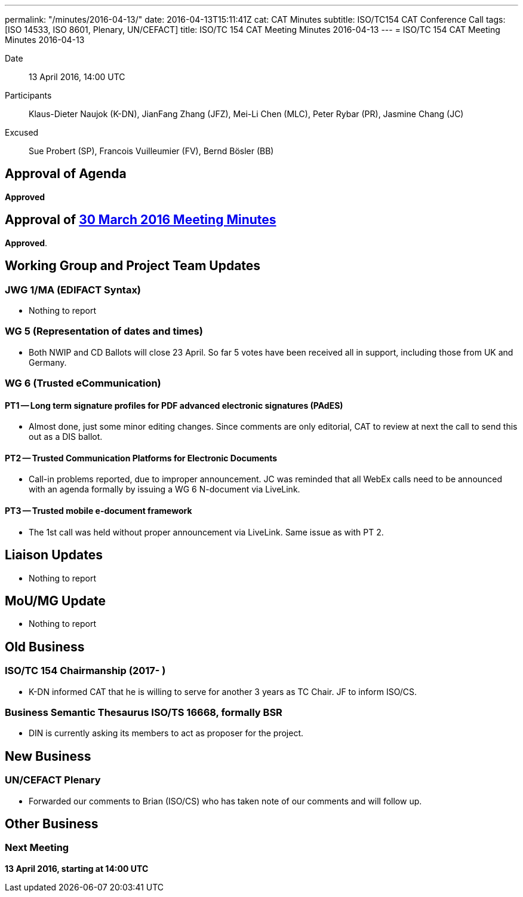 ---
permalink: "/minutes/2016-04-13/"
date: 2016-04-13T15:11:41Z
cat: CAT Minutes
subtitle: ISO/TC154 CAT Conference Call
tags: [ISO 14533, ISO 8601, Plenary, UN/CEFACT]
title: ISO/TC 154 CAT Meeting Minutes 2016-04-13
---
= ISO/TC 154 CAT Meeting Minutes 2016-04-13

Date:: 13 April 2016, 14:00 UTC

[.participants]
Participants:: Klaus-Dieter Naujok (K-DN), JianFang Zhang (JFZ), Mei-Li Chen (MLC), Peter Rybar (PR), Jasmine Chang (JC)

Excused:: Sue Probert (SP), Francois Vuilleumier (FV), Bernd Bösler (BB)

== Approval of Agenda

*Approved*

== Approval of link:/minutes/2016-03-30[30 March 2016 Meeting Minutes]

*Approved*.

== Working Group and Project Team Updates

=== JWG 1/MA (EDIFACT Syntax)

* Nothing to report


=== WG 5 (Representation of dates and times)

* Both NWIP and CD Ballots will close 23 April. So far 5 votes have been received all in support, including those from UK and Germany.


=== WG 6 (Trusted eCommunication)

==== PT1 -- Long term signature profiles for PDF advanced electronic signatures (PAdES)

* Almost done, just some minor editing changes. Since comments are only editorial, CAT to review at next the call to send this out as a DIS ballot.


==== PT2 -- Trusted Communication Platforms for Electronic Documents

* Call-in problems reported, due to improper announcement. JC was reminded that all WebEx calls need to be announced with an agenda formally by issuing a WG 6 N-document via LiveLink.


==== PT3 -- Trusted mobile e-document framework

* The 1st call was held without proper announcement via LiveLink. Same issue as with PT 2.






== Liaison Updates

* Nothing to report


== MoU/MG Update

* Nothing to report


== Old Business

=== ISO/TC 154 Chairmanship (2017- )

* K-DN informed CAT that he is willing to serve for another 3 years as TC Chair. JF to inform ISO/CS.


=== Business Semantic Thesaurus ISO/TS 16668, formally BSR

* DIN is currently asking its members to act as proposer for the project.




== New Business

=== UN/CEFACT Plenary

* Forwarded our comments to Brian (ISO/CS) who has taken note of our comments and will follow up.




== Other Business



=== Next Meeting

*13 April 2016, starting at 14:00 UTC*

